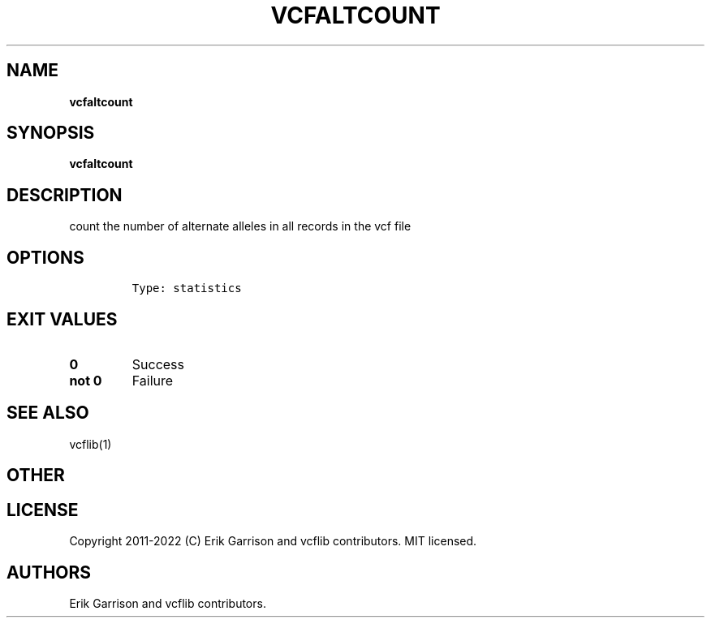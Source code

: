 .\" Automatically generated by Pandoc 2.14.0.3
.\"
.TH "VCFALTCOUNT" "1" "" "vcfaltcount (vcflib)" "vcfaltcount (VCF statistics)"
.hy
.SH NAME
.PP
\f[B]vcfaltcount\f[R]
.SH SYNOPSIS
.PP
\f[B]vcfaltcount\f[R]
.SH DESCRIPTION
.PP
count the number of alternate alleles in all records in the vcf file
.SH OPTIONS
.IP
.nf
\f[C]

Type: statistics
\f[R]
.fi
.SH EXIT VALUES
.TP
\f[B]0\f[R]
Success
.TP
\f[B]not 0\f[R]
Failure
.SH SEE ALSO
.PP
vcflib(1)
.SH OTHER
.SH LICENSE
.PP
Copyright 2011-2022 (C) Erik Garrison and vcflib contributors.
MIT licensed.
.SH AUTHORS
Erik Garrison and vcflib contributors.
